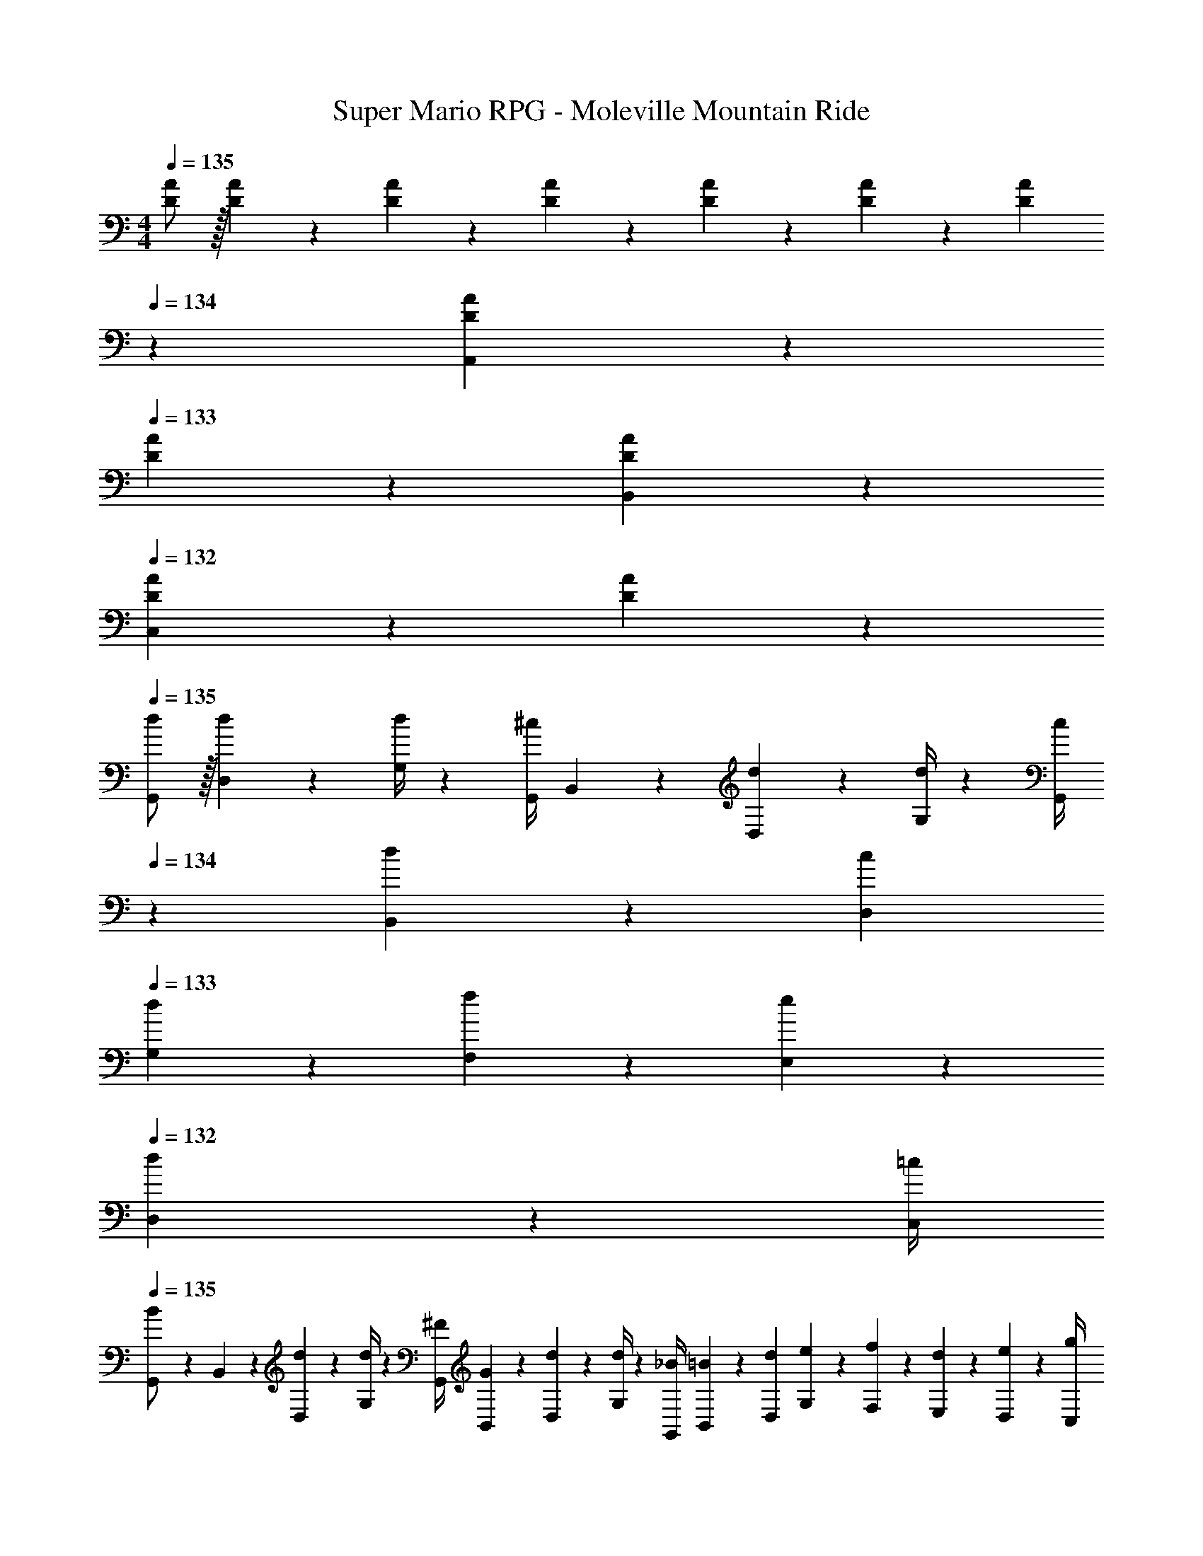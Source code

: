 X: 1
T: Super Mario RPG - Moleville Mountain Ride
Z: ABC Generated by Starbound Composer
L: 1/4
M: 4/4
Q: 1/4=135
K: C
[D/2A/2] z/32 [D/5A/5] z43/924 [D5/24A5/24] z19/383 [D13/28A13/28] z/28 [D/5A/5] z9/214 [D5/24A5/24] z19/383 [z3/14D13/28A13/28] 
Q: 1/4=134
z2/7 [D/5A/5A,,13/28] z/70 
Q: 1/4=133
[D/5A/5] z/20 [D13/28A13/28B,,13/28] z/28 
Q: 1/4=132
[D/5A/5C,13/28] z/20 [A5/24D5/18] z/24 
Q: 1/4=135
[d/2G,,/2] z/32 [d/5D,2/9] z43/924 [G,/4d5/18] z/126 [z55/224G,,/4^c13/28] B,,2/9 z40/1241 [d2/9D,2/9] z5/252 [d/4G,/4] z/126 [z3/14c/4G,,/4] 
Q: 1/4=134
z/36 [d2/9B,,2/9] z/28 [z3/14c2/9D,2/9] 
Q: 1/4=133
[d2/9G,2/9] z/36 [f2/9F,2/9] z/36 [e2/9E,2/9] z/36 
Q: 1/4=132
[d2/9D,2/9] z/36 [=c/4C,/4] 
Q: 1/4=135
[G,,5/18B/2] z/72 B,,2/9 z5/288 [d2/9D,2/9] z7/288 [d/4G,/4] z/126 [z55/224^F/4G,,/4] [G2/9B,,2/9] z40/1241 [d2/9D,2/9] z5/252 [d/4G,/4] z/126 [z61/252_B/4G,,/4] [=B2/9B,,2/9] z/28 [z3/14d2/9D,2/9] [e2/9G,2/9] z/36 [f2/9F,2/9] z/36 [d2/9E,2/9] z/36 [e2/9D,2/9] z/36 [g/4C,/4] 
[_b5/18C,/2] z/72 g2/9 z5/288 [a2/9G,2/9] z7/288 [g/4C/4] z/126 [z55/224b/4C,/4] [E,2/9g9/20] z40/1241 G,2/9 z5/252 [g/4C/4] z/126 [z3/14b/4C,/4] 
Q: 1/4=134
z/36 [g2/9E,2/9] z/28 [z3/14a2/9G,2/9] 
Q: 1/4=133
[g2/9C2/9] z/36 [b2/9_B,2/9] z/36 [a2/9A,2/9] z/36 
Q: 1/4=132
[g2/9G,2/9] z/36 [f/4F,/4] 
Q: 1/4=135
[C,5/18e/2] z/72 E,2/9 z5/288 [e2/9G,2/9] z7/288 [e/4C/4] z/126 [z55/224f/4C,/4] [e2/9E,2/9] z40/1241 [e2/9G,2/9] z5/252 [e/4C/4] z/126 [z61/252g/4C,/4] [e2/9E,2/9] z/28 [z3/14f2/9G,2/9] [e2/9C2/9] z/36 [g2/9B,2/9] z/36 [e2/9A,2/9] z/36 [d2/9G,2/9] z/36 [^c/4F,/4] 
[d/2G,,/2] z/32 [d2/9D,2/9] z7/288 [d/4G,/4] z/126 [z55/224c/4G,,/4] [d2/9B,,2/9] z40/1241 [d2/9D,2/9] z5/252 [d/4G,/4] z/126 [z3/14c/4G,,/4] 
Q: 1/4=134
z/36 [d2/9B,,2/9] z/28 [z3/14c2/9D,2/9] 
Q: 1/4=133
[d2/9G,2/9] z/36 [f2/9F,2/9] z/36 [e2/9E,2/9] z/36 
Q: 1/4=132
[d2/9D,2/9] z/36 [=c/4C,/4] 
Q: 1/4=135
[G,,5/18B/2] z/72 B,,2/9 z5/288 [d2/9D,2/9] z7/288 [d/4G,/4] z/126 [z55/224F/4G,,/4] [G2/9B,,2/9] z40/1241 [d2/9D,2/9] z5/252 [d/4G,/4] z/126 [z61/252_B/4G,,/4] [=B2/9B,,2/9] z/28 [z3/14d2/9D,2/9] [e2/9G,2/9] z/36 [f2/9F,2/9] z/36 [d2/9E,2/9] z/36 [e2/9D,2/9] z/36 [g/4C,/4] 
[D,/2a3] z/32 [z71/288A,/4] [z65/252D5/18] [z55/224D,5/18] ^F,/4 z/224 [z61/252A,/4] [z65/252D5/18] [z61/252D,5/18] F,/4 z/126 [z3/14A,/4] [z/4D5/18] [a2/9C5/18] z/36 [^f2/9A,/4] z/36 [F,/4d13/28] [z/4D,5/18] 
[z7/24C,3/10g111/32] [z23/96E,/4] [z71/288G,/4] [z65/252C5/18] [z55/224C,5/18] E,/4 z/224 [z61/252G,/4] [z65/252C5/18] [z3/14C,5/18] 
Q: 1/4=134
z/36 E,/4 z/126 [z3/14G,/4] 
Q: 1/4=133
[z/4C5/18] [z/4=B,5/18] G,/4 
Q: 1/4=132
[e2/9E,/4] z/36 [c/4C,5/18] 
Q: 1/4=135
[d/2G,,/2] z/32 [d2/9D,2/9] z7/288 [d/4G,/4] z/126 [z55/224^c/4G,,/4] [d2/9B,,2/9] z40/1241 [d2/9D,2/9] z5/252 [d/4G,/4] z/126 [z3/14=c/4G,,/4] 
Q: 1/4=134
z/36 [d2/9B,,2/9] z/28 [z3/14B2/9D,2/9] 
Q: 1/4=133
[d2/9G,2/9] z/36 [_B2/9=F,2/9] z/36 [d2/9E,2/9] z/36 
Q: 1/4=132
[e2/9D,2/9] z/36 [d/4C,/4] 
Q: 1/4=135
[G,,5/18g13/28] z/72 B,,2/9 z5/288 [D,2/9g15/28] z7/288 G,/4 z/126 [z55/224e/4G,,/4] [^c2/9B,,2/9] z40/1241 [d2/9D,2/9] z5/252 [=B/4G,/4] z/126 [z61/252G,,/4G13/28] B,,2/9 z/28 [z3/14c2/9D,2/9G,2/9] [d2/9D,2/9G,2/9] z/36 [=f2/9D,2/9G,2/9] z/36 [e2/9D,2/9G,2/9] z/36 [d2/9D,2/9G,2/9] z/36 [=c/4D,/4G,/4] 
[d/2G,,/2] z/32 [d/5D,2/9] z43/924 [G,/4d5/18] z/126 [z55/224G,,/4^c13/28] B,,2/9 z40/1241 [d2/9D,2/9] z5/252 [d/4G,/4] z/126 [z3/14c/4G,,/4] 
Q: 1/4=134
z/36 [d2/9B,,2/9] z/28 [z3/14c2/9D,2/9] 
Q: 1/4=133
[d2/9G,2/9] z/36 [f2/9F,2/9] z/36 [e2/9E,2/9] z/36 
Q: 1/4=132
[d2/9D,2/9] z/36 [=c/4C,/4] 
Q: 1/4=135
[G,,5/18B/2] z/72 B,,2/9 z5/288 [d2/9D,2/9] z7/288 [d/4G,/4] z/126 [z55/224F/4G,,/4] [G2/9B,,2/9] z40/1241 [d2/9D,2/9] z5/252 [d/4G,/4] z/126 [z61/252_B/4G,,/4] [=B2/9B,,2/9] z/28 [z3/14d2/9D,2/9] [e2/9G,2/9] z/36 [f2/9F,2/9] z/36 [d2/9E,2/9] z/36 [e2/9D,2/9] z/36 [g/4C,/4] 
[b5/18C,/2] z/72 g2/9 z5/288 [a2/9G,2/9] z7/288 [g/4C/4] z/126 [z55/224b/4C,/4] [E,2/9g9/20] z40/1241 G,2/9 z5/252 [g/4C/4] z/126 [z3/14b/4C,/4] 
Q: 1/4=134
z/36 [g2/9E,2/9] z/28 [z3/14a2/9G,2/9] 
Q: 1/4=133
[g2/9C2/9] z/36 [b2/9_B,2/9] z/36 [a2/9A,2/9] z/36 
Q: 1/4=132
[g2/9G,2/9] z/36 [f/4F,/4] 
Q: 1/4=135
[C,5/18e/2] z/72 E,2/9 z5/288 [e2/9G,2/9] z7/288 [e/4C/4] z/126 [z55/224f/4C,/4] [e2/9E,2/9] z40/1241 [e2/9G,2/9] z5/252 [e/4C/4] z/126 [z61/252g/4C,/4] [e2/9E,2/9] z/28 [z3/14f2/9G,2/9] [e2/9C2/9] z/36 [g2/9B,2/9] z/36 [e2/9A,2/9] z/36 [d2/9G,2/9] z/36 [^c/4F,/4] 
[d/2G,,/2] z/32 [d2/9D,2/9] z7/288 [d/4G,/4] z/126 [z55/224c/4G,,/4] [d2/9B,,2/9] z40/1241 [d2/9D,2/9] z5/252 [d/4G,/4] z/126 [z3/14c/4G,,/4] 
Q: 1/4=134
z/36 [d2/9B,,2/9] z/28 [z3/14c2/9D,2/9] 
Q: 1/4=133
[d2/9G,2/9] z/36 [f2/9F,2/9] z/36 [e2/9E,2/9] z/36 
Q: 1/4=132
[d2/9D,2/9] z/36 [=c/4C,/4] 
Q: 1/4=135
[G,,5/18B/2] z/72 B,,2/9 z5/288 [d2/9D,2/9] z7/288 [d/4G,/4] z/126 [z55/224F/4G,,/4] [G2/9B,,2/9] z40/1241 [d2/9D,2/9] z5/252 [d/4G,/4] z/126 [z61/252_B/4G,,/4] [=B2/9B,,2/9] z/28 [z3/14d2/9D,2/9] [e2/9G,2/9] z/36 [f2/9F,2/9] z/36 [d2/9E,2/9] z/36 [e2/9D,2/9] z/36 [g/4C,/4] 
[D,/2a13/4] z/32 [z71/288A,/4] [z65/252D5/18] [z55/224D,5/18] ^F,/4 z/224 [z61/252A,/4] [z65/252D5/18] [z61/252D,5/18] F,/4 z/126 [z3/14A,/4] [z/4D5/18] [z/4C5/18] [^f2/9A,/4] z/36 [F,/4d13/28] [z/4D,5/18] 
[z7/24C,3/10] [z23/96E,/4g11/24] [z71/288G,/4] [z65/252C5/18g49/18] [z55/224C,5/18] E,/4 z/224 [z61/252G,/4] [z65/252C5/18] [z3/14C,5/18] 
Q: 1/4=134
z/36 E,/4 z/126 [z3/14G,/4] 
Q: 1/4=133
[z/4C5/18] [z/4=B,5/18] G,/4 
Q: 1/4=132
[e2/9E,/4] z/36 [c/4C,5/18] 
Q: 1/4=135
[d/2G,,/2] z/32 [d2/9D,2/9] z7/288 [d/4G,/4] z/126 [z55/224^c/4G,,/4] [d2/9B,,2/9] z40/1241 [d2/9D,2/9] z5/252 [d/4G,/4] z/126 [z3/14=c/4G,,/4] 
Q: 1/4=134
z/36 [d2/9B,,2/9] z/28 [z3/14B2/9D,2/9] 
Q: 1/4=133
[d2/9G,2/9] z/36 [_B2/9=F,2/9] z/36 [d2/9E,2/9] z/36 
Q: 1/4=132
[e2/9D,2/9] z/36 [d/4C,/4] 
Q: 1/4=135
[G,,5/18g13/28] z/72 B,,2/9 z5/288 [D,2/9g97/28] z7/288 G,/4 z/126 [z55/224G,,/4] B,,2/9 z40/1241 D,2/9 z5/252 G,/4 z/126 [z61/252G,,/4] B,,2/9 z/28 [z3/14D,2/9G,2/9] [D,2/9G,2/9] z/36 [D,2/9G,2/9] z/36 [D,2/9G,2/9] z/36 [D,2/9G,2/9] z/36 [D,/4G,/4] 
[D13/28G,,/2] z15/224 [D,2/9D97/28] z7/288 G,/4 z/126 [z55/224G,,/4] B,,2/9 z40/1241 D,2/9 z5/252 G,/4 z/126 [z3/14G,,/4] 
Q: 1/4=134
z/36 B,,2/9 z/28 [z3/14D,2/9] 
Q: 1/4=133
G,2/9 z/36 F,2/9 z/36 E,2/9 z/36 
Q: 1/4=132
D,2/9 z/36 C,/4 
Q: 1/4=135
[G,,5/18D13/28] z/72 B,,2/9 z5/288 [D,2/9D97/28] z7/288 G,/4 z/126 [z55/224G,,/4] B,,2/9 z40/1241 D,2/9 z5/252 G,/4 z/126 [z61/252G,,/4] B,,2/9 z/28 [z3/14D,2/9] G,2/9 z/36 F,2/9 z/36 E,2/9 z/36 D,2/9 z/36 C,/4 
[E13/28C,/2] z15/224 [G,2/9E97/28] z7/288 C/4 z/126 [z55/224C,/4] E,2/9 z40/1241 G,2/9 z5/252 C/4 z/126 [z61/252C,/4] E,2/9 z/28 [z3/14G,2/9] C2/9 z/36 _B,2/9 z/36 A,2/9 z/36 G,2/9 z/36 F,/4 
[G,,5/18D/2] z/72 B,,2/9 z5/288 [D,2/9D95/32] z7/288 G,/4 z/126 [z55/224G,,/4] B,,2/9 z40/1241 D,2/9 z5/252 G,/4 z/126 [z61/252G,,/4] B,,2/9 z/28 [z3/14D,2/9] G,2/9 z/36 F,2/9 z/36 E,2/9 z/36 [D2/9D,2/9] z/36 [E/9C,/4] z/72 =F/8 
[^F13/28D,/2] z15/224 [z71/288A,/4F79/32] [z65/252D5/18] [z55/224D,5/18] ^F,/4 z/224 [z61/252A,/4] [z65/252D5/18] [z61/252D,5/18] F,/4 z/126 [z3/14A,/4] [z/4D5/18] [z/4C5/18G13/18] A,/4 F,/4 [=F/9D,5/18] z/72 ^F/8 
[z7/24C,3/10E13/28] [z23/96E,/4] [z71/288G,/4E79/32] [z65/252C5/18] [z55/224C,5/18] E,/4 z/224 [z61/252G,/4] [z65/252C5/18] [z3/14C,5/18] 
Q: 1/4=134
z/36 E,/4 z/126 [z3/14G,/4] 
Q: 1/4=133
z/4 [C/32=B,5/18] z7/32 G,/4 
Q: 1/4=132
E,/4 [z/4C,5/18] 
Q: 1/4=135
[D13/28G,,/2] z15/224 [D,2/9D97/28] z7/288 G,/4 z/126 [z55/224G,,/4] B,,2/9 z40/1241 D,2/9 z5/252 G,/4 z/126 [z3/14G,,/4] 
Q: 1/4=134
z/36 B,,2/9 z/28 [z3/14D,2/9] 
Q: 1/4=133
G,2/9 z/36 =F,2/9 z/36 E,2/9 z/36 
Q: 1/4=132
D,2/9 z/36 C,/4 
Q: 1/4=135
[G,,5/18D/2] z/72 B,,2/9 z5/288 [D,2/9D49/18] z7/288 G,/4 z/126 [z55/224G,,/4] B,,2/9 z40/1241 D,2/9 z5/252 G,/4 z/126 [z61/252G,,/4] B,,2/9 z/28 [z3/14D,2/9G,2/9] [D,2/9G,2/9] z/36 [D,2/9G,2/9] z/36 [^C2/9D,2/9G,2/9] z/36 [D2/9D,2/9G,2/9] z/36 [D/4D,/4G,/4] 
[D13/28G,,/2] z15/224 [D,2/9D97/28] z7/288 G,/4 z/126 [z55/224G,,/4] B,,2/9 z40/1241 D,2/9 z5/252 G,/4 z/126 [z3/14G,,/4] 
Q: 1/4=134
z/36 B,,2/9 z/28 [z3/14D,2/9] 
Q: 1/4=133
G,2/9 z/36 F,2/9 z/36 E,2/9 z/36 
Q: 1/4=132
D,2/9 z/36 C,/4 
Q: 1/4=135
[G,,5/18D13/28] z/72 B,,2/9 z5/288 [D,2/9D97/28] z7/288 G,/4 z/126 [z55/224G,,/4] B,,2/9 z40/1241 D,2/9 z5/252 G,/4 z/126 [z61/252G,,/4] B,,2/9 z/28 [z3/14D,2/9] G,2/9 z/36 F,2/9 z/36 E,2/9 z/36 D,2/9 z/36 C,/4 
[E13/28C,/2] z15/224 [G,2/9E97/28] z7/288 =C/4 z/126 [z55/224C,/4] E,2/9 z40/1241 G,2/9 z5/252 C/4 z/126 [z61/252C,/4] E,2/9 z/28 [z3/14G,2/9] C2/9 z/36 _B,2/9 z/36 A,2/9 z/36 G,2/9 z/36 F,/4 
[G,,5/18D/2] z/72 B,,2/9 z5/288 [D,2/9D95/32] z7/288 G,/4 z/126 [z55/224G,,/4] B,,2/9 z40/1241 D,2/9 z5/252 G,/4 z/126 [z61/252G,,/4] B,,2/9 z/28 [z3/14D,2/9] G,2/9 z/36 F,2/9 z/36 E,2/9 z/36 [D2/9D,2/9] z/36 [E/9C,/4] z/72 =F/8 
[^F13/28D,/2] z15/224 [z71/288A,/4F79/32] [z65/252D5/18] [z55/224D,5/18] ^F,/4 z/224 [z61/252A,/4] [z65/252D5/18] [z61/252D,5/18] F,/4 z/126 [z3/14A,/4] [z/4D5/18] [z/4C5/18G13/18] A,/4 F,/4 [=F/9D,5/18] z/72 ^F/8 
[z7/24C,3/10E13/28] [z23/96E,/4] [z71/288G,/4E79/32] [z65/252C5/18] [z55/224C,5/18] E,/4 z/224 [z61/252G,/4] [z65/252C5/18] [z61/252C,5/18] E,/4 z/126 G,/4 z3/14 [C/32=B,5/18] z7/32 G,/4 E,/4 [z/4C,5/18] 
[D13/28G,,/2] z15/224 [D,2/9D97/28] z7/288 G,/4 z/126 [z55/224G,,/4] B,,2/9 z40/1241 D,2/9 z5/252 G,/4 z/126 [z61/252G,,/4] B,,2/9 z/28 [z3/14D,2/9] G,2/9 z/36 =F,2/9 z/36 E,2/9 z/36 D,2/9 z/36 C,/4 
[G,,5/18D/2] z/72 B,,2/9 z5/288 [D,2/9D3/2] z7/288 G,/4 z/126 [z55/224G,,/4] B,,2/9 z40/1241 D,2/9 z5/252 G,/4 z/126 [z61/252G,,/4] B,,2/9 z/28 [z3/14B2/9D,2/9G,2/9] [=B2/9D,2/9G,2/9] z/36 [c2/9D,2/9G,2/9] z/36 [^c2/9D,2/9G,2/9] z/36 [e2/9D,2/9G,2/9] z/36 [^d/4D,/4G,/4] 
[=d/2G,,/2] z/32 [d/5D,2/9] z43/924 [G,/4d5/18] z/126 [z55/224G,,/4c13/28] B,,2/9 z40/1241 [d2/9D,2/9] z5/252 [d/4G,/4] z/126 [z3/14c/4G,,/4] 
Q: 1/4=134
z/36 [d2/9B,,2/9] z/28 [z3/14c2/9D,2/9] 
Q: 1/4=133
[d2/9G,2/9] z/36 [=f2/9F,2/9] z/36 [e2/9E,2/9] z/36 
Q: 1/4=132
[d2/9D,2/9] z/36 [=c/4C,/4] 
Q: 1/4=135
[G,,5/18B/2] z/72 B,,2/9 z5/288 [d2/9D,2/9] z7/288 [d/4G,/4] z/126 [z55/224F/4G,,/4] [G2/9B,,2/9] z40/1241 [d2/9D,2/9] z5/252 [d/4G,/4] z/126 [z61/252_B/4G,,/4] [=B2/9B,,2/9] z/28 [z3/14d2/9D,2/9] [e2/9G,2/9] z/36 [f2/9F,2/9] z/36 [d2/9E,2/9] z/36 [e2/9D,2/9] z/36 [g/4C,/4] 
[b5/18C,/2] z/72 g2/9 z5/288 [a2/9G,2/9] z7/288 [g/4C/4] z/126 [z55/224b/4C,/4] [E,2/9g9/20] z40/1241 G,2/9 z5/252 [g/4C/4] z/126 [z3/14b/4C,/4] 
Q: 1/4=134
z/36 [g2/9E,2/9] z/28 [z3/14a2/9G,2/9] 
Q: 1/4=133
[g2/9C2/9] z/36 [b2/9_B,2/9] z/36 [a2/9A,2/9] z/36 
Q: 1/4=132
[g2/9G,2/9] z/36 [f/4F,/4] 
Q: 1/4=135
[C,5/18e/2] z/72 E,2/9 z5/288 [e2/9G,2/9] z7/288 [e/4C/4] z/126 [z55/224f/4C,/4] [e2/9E,2/9] z40/1241 [e2/9G,2/9] z5/252 [e/4C/4] z/126 [z61/252g/4C,/4] [e2/9E,2/9] z/28 [z3/14f2/9G,2/9] [e2/9C2/9] z/36 [g2/9B,2/9] z/36 [e2/9A,2/9] z/36 [d2/9G,2/9] z/36 [^c/4F,/4] 
[d/2G,,/2] z/32 [d2/9D,2/9] z7/288 [d/4G,/4] z/126 [z55/224c/4G,,/4] [d2/9B,,2/9] z40/1241 [d2/9D,2/9] z5/252 [d/4G,/4] z/126 [z3/14c/4G,,/4] 
Q: 1/4=134
z/36 [d2/9B,,2/9] z/28 [z3/14c2/9D,2/9] 
Q: 1/4=133
[d2/9G,2/9] z/36 [f2/9F,2/9] z/36 [e2/9E,2/9] z/36 
Q: 1/4=132
[d2/9D,2/9] z/36 [=c/4C,/4] 
Q: 1/4=135
[G,,5/18B/2] z/72 B,,2/9 z5/288 [d2/9D,2/9] z7/288 [d/4G,/4] z/126 [z55/224F/4G,,/4] [G2/9B,,2/9] z40/1241 [d2/9D,2/9] z5/252 [d/4G,/4] z/126 [z61/252_B/4G,,/4] [=B2/9B,,2/9] z/28 [z3/14d2/9D,2/9] [e2/9G,2/9] z/36 [f2/9F,2/9] z/36 [d2/9E,2/9] z/36 [e2/9D,2/9] z/36 [g/4C,/4] 
[D,/2a3] z/32 [z71/288A,/4] [z65/252D5/18] [z55/224D,5/18] ^F,/4 z/224 [z61/252A,/4] [z65/252D5/18] [z61/252D,5/18] F,/4 z/126 [z3/14A,/4] [z/4D5/18] [a2/9C5/18] z/36 [^f2/9A,/4] z/36 [F,/4d13/28] [z/4D,5/18] 
[z7/24C,3/10g111/32] [z23/96E,/4] [z71/288G,/4] [z65/252C5/18] [z55/224C,5/18] E,/4 z/224 [z61/252G,/4] [z65/252C5/18] [z3/14C,5/18] 
Q: 1/4=134
z/36 E,/4 z/126 [z3/14G,/4] 
Q: 1/4=133
[z/4C5/18] [z/4=B,5/18] G,/4 
Q: 1/4=132
[e2/9E,/4] z/36 [c/4C,5/18] 
Q: 1/4=135
[d/2G,,/2] z/32 [d2/9D,2/9] z7/288 [d/4G,/4] z/126 [z55/224^c/4G,,/4] [d2/9B,,2/9] z40/1241 [d2/9D,2/9] z5/252 [d/4G,/4] z/126 [z3/14=c/4G,,/4] 
Q: 1/4=134
z/36 [d2/9B,,2/9] z/28 [z3/14B2/9D,2/9] 
Q: 1/4=133
[d2/9G,2/9] z/36 [_B2/9=F,2/9] z/36 [d2/9E,2/9] z/36 
Q: 1/4=132
[e2/9D,2/9] z/36 [d/4C,/4] 
Q: 1/4=135
[G,,5/18g13/28] z/72 B,,2/9 z5/288 [D,2/9g15/28] z7/288 G,/4 z/126 [z55/224e/4G,,/4] [^c2/9B,,2/9] z40/1241 [d2/9D,2/9] z5/252 [=B/4G,/4] z/126 [z61/252G,,/4G13/28] B,,2/9 z/28 [z3/14c2/9D,2/9G,2/9] [d2/9D,2/9G,2/9] z/36 [=f2/9D,2/9G,2/9] z/36 [e2/9D,2/9G,2/9] z/36 [d2/9D,2/9G,2/9] z/36 [=c/4D,/4G,/4] 
[d/2G,,/2] z/32 [d/5D,2/9] z43/924 [G,/4d5/18] z/126 [z55/224G,,/4^c13/28] B,,2/9 z40/1241 [d2/9D,2/9] z5/252 [d/4G,/4] z/126 [z3/14c/4G,,/4] 
Q: 1/4=134
z/36 [d2/9B,,2/9] z/28 [z3/14c2/9D,2/9] 
Q: 1/4=133
[d2/9G,2/9] z/36 [f2/9F,2/9] z/36 [e2/9E,2/9] z/36 
Q: 1/4=132
[d2/9D,2/9] z/36 [=c/4C,/4] 
Q: 1/4=135
[G,,5/18B/2] z/72 B,,2/9 z5/288 [d2/9D,2/9] z7/288 [d/4G,/4] z/126 [z55/224F/4G,,/4] [G2/9B,,2/9] z40/1241 [d2/9D,2/9] z5/252 [d/4G,/4] z/126 [z61/252_B/4G,,/4] [=B2/9B,,2/9] z/28 [z3/14d2/9D,2/9] [e2/9G,2/9] z/36 [f2/9F,2/9] z/36 [d2/9E,2/9] z/36 [e2/9D,2/9] z/36 [g/4C,/4] 
[b5/18C,/2] z/72 g2/9 z5/288 [a2/9G,2/9] z7/288 [g/4C/4] z/126 [z55/224b/4C,/4] [E,2/9g9/20] z40/1241 G,2/9 z5/252 [g/4C/4] z/126 [z3/14b/4C,/4] 
Q: 1/4=134
z/36 [g2/9E,2/9] z/28 [z3/14a2/9G,2/9] 
Q: 1/4=133
[g2/9C2/9] z/36 [b2/9_B,2/9] z/36 [a2/9A,2/9] z/36 
Q: 1/4=132
[g2/9G,2/9] z/36 [f/4F,/4] 
Q: 1/4=135
[C,5/18e/2] z/72 E,2/9 z5/288 [e2/9G,2/9] z7/288 [e/4C/4] z/126 [z55/224f/4C,/4] [e2/9E,2/9] z40/1241 [e2/9G,2/9] z5/252 [e/4C/4] z/126 [z61/252g/4C,/4] [e2/9E,2/9] z/28 [z3/14f2/9G,2/9] [e2/9C2/9] z/36 [g2/9B,2/9] z/36 [e2/9A,2/9] z/36 [d2/9G,2/9] z/36 [^c/4F,/4] 
[d/2G,,/2] z/32 [d2/9D,2/9] z7/288 [d/4G,/4] z/126 [z55/224c/4G,,/4] [d2/9B,,2/9] z40/1241 [d2/9D,2/9] z5/252 [d/4G,/4] z/126 [z3/14c/4G,,/4] 
Q: 1/4=134
z/36 [d2/9B,,2/9] z/28 [z3/14c2/9D,2/9] 
Q: 1/4=133
[d2/9G,2/9] z/36 [f2/9F,2/9] z/36 [e2/9E,2/9] z/36 
Q: 1/4=132
[d2/9D,2/9] z/36 [=c/4C,/4] 
Q: 1/4=135
[G,,5/18B/2] z/72 B,,2/9 z5/288 [d2/9D,2/9] z7/288 [d/4G,/4] z/126 [z55/224F/4G,,/4] [G2/9B,,2/9] z40/1241 [d2/9D,2/9] z5/252 [d/4G,/4] z/126 [z61/252_B/4G,,/4] [=B2/9B,,2/9] z/28 [z3/14d2/9D,2/9] [e2/9G,2/9] z/36 [f2/9F,2/9] z/36 [d2/9E,2/9] z/36 [e2/9D,2/9] z/36 [g/4C,/4] 
[D,/2a13/4] z/32 [z71/288A,/4] [z65/252D5/18] [z55/224D,5/18] ^F,/4 z/224 [z61/252A,/4] [z65/252D5/18] [z61/252D,5/18] F,/4 z/126 [z3/14A,/4] [z/4D5/18] [z/4C5/18] [^f2/9A,/4] z/36 [F,/4d13/28] [z/4D,5/18] 
[z7/24C,3/10] [z23/96E,/4g11/24] [z71/288G,/4] [z65/252C5/18g49/18] [z55/224C,5/18] E,/4 z/224 [z61/252G,/4] [z65/252C5/18] [z3/14C,5/18] 
Q: 1/4=134
z/36 E,/4 z/126 [z3/14G,/4] 
Q: 1/4=133
[z/4C5/18] [z/4=B,5/18] G,/4 
Q: 1/4=132
[e2/9E,/4] z/36 [c/4C,5/18] 
Q: 1/4=135
[d/2G,,/2] z/32 [d2/9D,2/9] z7/288 [d/4G,/4] z/126 [z55/224^c/4G,,/4] [d2/9B,,2/9] z40/1241 [d2/9D,2/9] z5/252 [d/4G,/4] z/126 [z3/14=c/4G,,/4] 
Q: 1/4=134
z/36 [d2/9B,,2/9] z/28 [z3/14B2/9D,2/9] 
Q: 1/4=133
[d2/9G,2/9] z/36 [_B2/9=F,2/9] z/36 [d2/9E,2/9] z/36 
Q: 1/4=132
[e2/9D,2/9] z/36 [d/4C,/4] 
Q: 1/4=135
[G,,5/18g13/28] z/72 B,,2/9 z5/288 [D,2/9g97/28] z7/288 G,/4 z/126 [z55/224G,,/4] B,,2/9 z40/1241 D,2/9 z5/252 G,/4 z/126 [z61/252G,,/4] B,,2/9 z/28 [z3/14D,2/9G,2/9] [D,2/9G,2/9] z/36 [D,2/9G,2/9] z/36 [D,2/9G,2/9] z/36 [D,2/9G,2/9] z/36 [D,/4G,/4] 
[D13/28G,,/2] z15/224 [D,2/9D97/28] z7/288 G,/4 z/126 [z55/224G,,/4] B,,2/9 z40/1241 D,2/9 z5/252 G,/4 z/126 [z3/14G,,/4] 
Q: 1/4=134
z/36 B,,2/9 z/28 [z3/14D,2/9] 
Q: 1/4=133
G,2/9 z/36 F,2/9 z/36 E,2/9 z/36 
Q: 1/4=132
D,2/9 z/36 C,/4 
Q: 1/4=135
[G,,5/18D13/28] z/72 B,,2/9 z5/288 [D,2/9D97/28] z7/288 G,/4 z/126 [z55/224G,,/4] B,,2/9 z40/1241 D,2/9 z5/252 G,/4 z/126 [z61/252G,,/4] B,,2/9 z/28 [z3/14D,2/9] G,2/9 z/36 F,2/9 z/36 E,2/9 z/36 D,2/9 z/36 C,/4 
[E13/28C,/2] z15/224 [G,2/9E97/28] z7/288 C/4 z/126 [z55/224C,/4] E,2/9 z40/1241 G,2/9 z5/252 C/4 z/126 [z61/252C,/4] E,2/9 z/28 [z3/14G,2/9] C2/9 z/36 _B,2/9 z/36 A,2/9 z/36 G,2/9 z/36 F,/4 
[G,,5/18D/2] z/72 B,,2/9 z5/288 [D,2/9D95/32] z7/288 G,/4 z/126 [z55/224G,,/4] B,,2/9 z40/1241 D,2/9 z5/252 G,/4 z/126 [z61/252G,,/4] B,,2/9 z/28 [z3/14D,2/9] G,2/9 z/36 F,2/9 z/36 E,2/9 z/36 [D2/9D,2/9] z/36 [E/9C,/4] z/72 =F/8 
[^F13/28D,/2] z15/224 [z71/288A,/4F79/32] [z65/252D5/18] [z55/224D,5/18] ^F,/4 z/224 [z61/252A,/4] [z65/252D5/18] [z61/252D,5/18] F,/4 z/126 [z3/14A,/4] [z/4D5/18] [z/4C5/18G13/18] A,/4 F,/4 [=F/9D,5/18] z/72 ^F/8 
[z7/24C,3/10E13/28] [z23/96E,/4] [z71/288G,/4E79/32] [z65/252C5/18] [z55/224C,5/18] E,/4 z/224 [z61/252G,/4] [z65/252C5/18] [z3/14C,5/18] 
Q: 1/4=134
z/36 E,/4 z/126 [z3/14G,/4] 
Q: 1/4=133
z/4 [C/32=B,5/18] z7/32 G,/4 
Q: 1/4=132
E,/4 [z/4C,5/18] 
Q: 1/4=135
[D13/28G,,/2] z15/224 [D,2/9D97/28] z7/288 G,/4 z/126 [z55/224G,,/4] B,,2/9 z40/1241 D,2/9 z5/252 G,/4 z/126 [z3/14G,,/4] 
Q: 1/4=134
z/36 B,,2/9 z/28 [z3/14D,2/9] 
Q: 1/4=133
G,2/9 z/36 =F,2/9 z/36 E,2/9 z/36 
Q: 1/4=132
D,2/9 z/36 C,/4 
Q: 1/4=135
[G,,5/18D/2] z/72 B,,2/9 z5/288 [D,2/9D49/18] z7/288 G,/4 z/126 [z55/224G,,/4] B,,2/9 z40/1241 D,2/9 z5/252 G,/4 z/126 [z61/252G,,/4] B,,2/9 z/28 [z3/14D,2/9G,2/9] [D,2/9G,2/9] z/36 [D,2/9G,2/9] z/36 [^C2/9D,2/9G,2/9] z/36 [D2/9D,2/9G,2/9] z/36 [D/4D,/4G,/4] 
[D13/28G,,/2] z15/224 [D,2/9D97/28] z7/288 G,/4 z/126 [z55/224G,,/4] B,,2/9 z40/1241 D,2/9 z5/252 G,/4 z/126 [z3/14G,,/4] 
Q: 1/4=134
z/36 B,,2/9 z/28 [z3/14D,2/9] 
Q: 1/4=133
G,2/9 z/36 F,2/9 z/36 E,2/9 z/36 
Q: 1/4=132
D,2/9 z/36 C,/4 
Q: 1/4=135
[G,,5/18D13/28] z/72 B,,2/9 z5/288 [D,2/9D97/28] z7/288 G,/4 z/126 [z55/224G,,/4] B,,2/9 z40/1241 D,2/9 z5/252 G,/4 z/126 [z61/252G,,/4] B,,2/9 z/28 [z3/14D,2/9] G,2/9 z/36 F,2/9 z/36 E,2/9 z/36 D,2/9 z/36 C,/4 
[E13/28C,/2] z15/224 [G,2/9E97/28] z7/288 =C/4 z/126 [z55/224C,/4] E,2/9 z40/1241 G,2/9 z5/252 C/4 z/126 [z61/252C,/4] E,2/9 z/28 [z3/14G,2/9] C2/9 z/36 _B,2/9 z/36 A,2/9 z/36 G,2/9 z/36 F,/4 
[G,,5/18D/2] z/72 B,,2/9 z5/288 [D,2/9D95/32] z7/288 G,/4 z/126 [z55/224G,,/4] B,,2/9 z40/1241 D,2/9 z5/252 G,/4 z/126 [z61/252G,,/4] B,,2/9 z/28 [z3/14D,2/9] G,2/9 z/36 F,2/9 z/36 E,2/9 z/36 [D2/9D,2/9] z/36 [E/9C,/4] z/72 =F/8 
[^F13/28D,/2] z15/224 [z71/288A,/4F79/32] [z65/252D5/18] [z55/224D,5/18] ^F,/4 z/224 [z61/252A,/4] [z65/252D5/18] [z61/252D,5/18] F,/4 z/126 [z3/14A,/4] [z/4D5/18] [z/4C5/18G13/18] A,/4 F,/4 [=F/9D,5/18] z/72 ^F/8 
[z7/24C,3/10E13/28] [z23/96E,/4] [z71/288G,/4E79/32] [z65/252C5/18] [z55/224C,5/18] E,/4 z/224 [z61/252G,/4] [z65/252C5/18] [z61/252C,5/18] E,/4 z/126 G,/4 z3/14 [C/32=B,5/18] z7/32 G,/4 E,/4 [z/4C,5/18] 
[D13/28G,,/2] z15/224 [D,2/9D97/28] z7/288 G,/4 z/126 [z55/224G,,/4] B,,2/9 z40/1241 D,2/9 z5/252 G,/4 z/126 [z61/252G,,/4] B,,2/9 z/28 [z3/14D,2/9] G,2/9 z/36 =F,2/9 z/36 E,2/9 z/36 D,2/9 z/36 C,/4 
[G,,5/18D/2] z/72 B,,2/9 z5/288 [D,2/9D3/2] z7/288 G,/4 z/126 [z55/224G,,/4] B,,2/9 z40/1241 D,2/9 z5/252 G,/4 z/126 [z61/252G,,/4] B,,2/9 z/28 [z3/14B2/9D,2/9G,2/9] [=B2/9D,2/9G,2/9] z/36 [c2/9D,2/9G,2/9] z/36 [^c2/9D,2/9G,2/9] z/36 [e2/9D,2/9G,2/9] z/36 [^d/4D,/4G,/4] 
